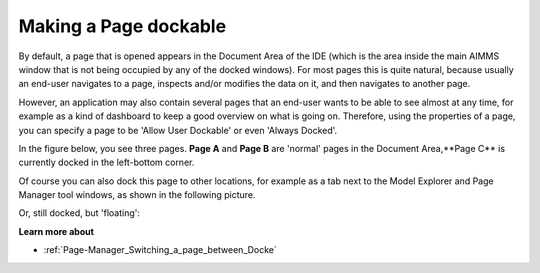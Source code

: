 .. |img_def_DockedPage_png| image:: images/DockedPage.png
.. |img_def_DockedPage2_png| image:: images/DockedPage2.png
.. |img_def_FloatingLayout_png| image:: images/FloatingLayout.png


.. _Page-Manager_Making_a_Page_dockable:


Making a Page dockable
======================

By default, a page that is opened appears in the Document Area of the IDE (which is the area inside the main AIMMS window that is not being occupied by any of the docked windows). For most pages this is quite natural, because usually an end-user navigates to a page, inspects and/or modifies the data on it, and then navigates to another page.

However, an application may also contain several pages that an end-user wants to be able to see almost at any time, for example as a kind of dashboard to keep a good overview on what is going on. Therefore, using the properties of a page, you can specify a page to be 'Allow User Dockable' or even 'Always Docked'.



In the figure below, you see three pages. **Page A**  and **Page B**  are 'normal' pages in the Document Area,**Page C** is currently docked in the left-bottom corner. 





|img_def_DockedPage_png|





Of course you can also dock this page to other locations, for example as a tab next to the Model Explorer and Page Manager tool windows, as shown in the following picture.



|img_def_DockedPage2_png|



Or, still docked, but 'floating':



|img_def_FloatingLayout_png|



**Learn more about** 

*	:ref:`Page-Manager_Switching_a_page_between_Docke` 
